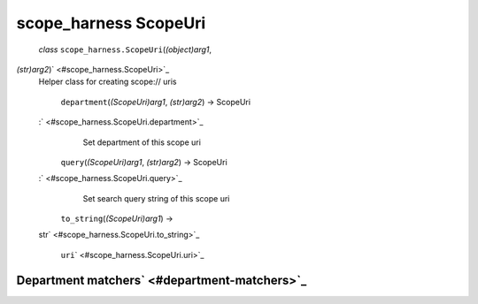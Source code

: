 .. _sdk_scope_harness_scopeuri:
scope_harness ScopeUri
======================

 *class* ``scope_harness.``\ ``ScopeUri``\ (*(object)arg1*,
*(str)arg2*)\ ` <#scope_harness.ScopeUri>`_ 
    Helper class for creating scope:// uris

     ``department``\ (*(ScopeUri)arg1*, *(str)arg2*) → ScopeUri
    :` <#scope_harness.ScopeUri.department>`_ 
        Set department of this scope uri

     ``query``\ (*(ScopeUri)arg1*, *(str)arg2*) → ScopeUri
    :` <#scope_harness.ScopeUri.query>`_ 
        Set search query string of this scope uri

     ``to_string``\ (*(ScopeUri)arg1*) →
    str\ ` <#scope_harness.ScopeUri.to_string>`_ 

     ``uri``\ ` <#scope_harness.ScopeUri.uri>`_ 

Department matchers\ ` <#department-matchers>`_ 
------------------------------------------------
